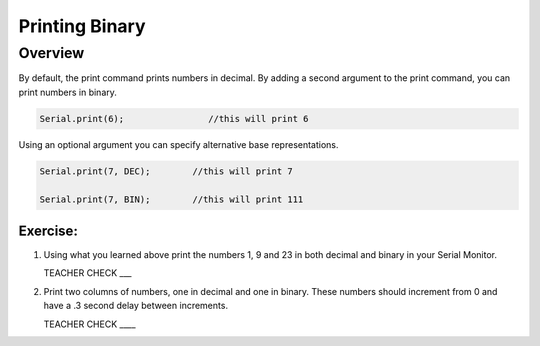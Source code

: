 Printing Binary
======

Overview
--------
By default, the print command prints numbers in decimal. By adding a second argument to the print command, you can print numbers in binary. 

.. code-block:: C

   Serial.print(6);                //this will print 6

Using an optional argument you can specify alternative base representations.

.. code-block:: C

   Serial.print(7, DEC);        //this will print 7

   Serial.print(7, BIN);        //this will print 111


Exercise:
~~~~~~~~~

#. Using what you learned above print the numbers 1, 9 and 23 in both decimal and binary in your Serial Monitor.

   TEACHER CHECK \_\_\_

#. Print two columns of numbers, one in decimal and one in binary. These numbers should increment from 0 and have a .3 second delay between increments.

   TEACHER CHECK \_\_\_\_

